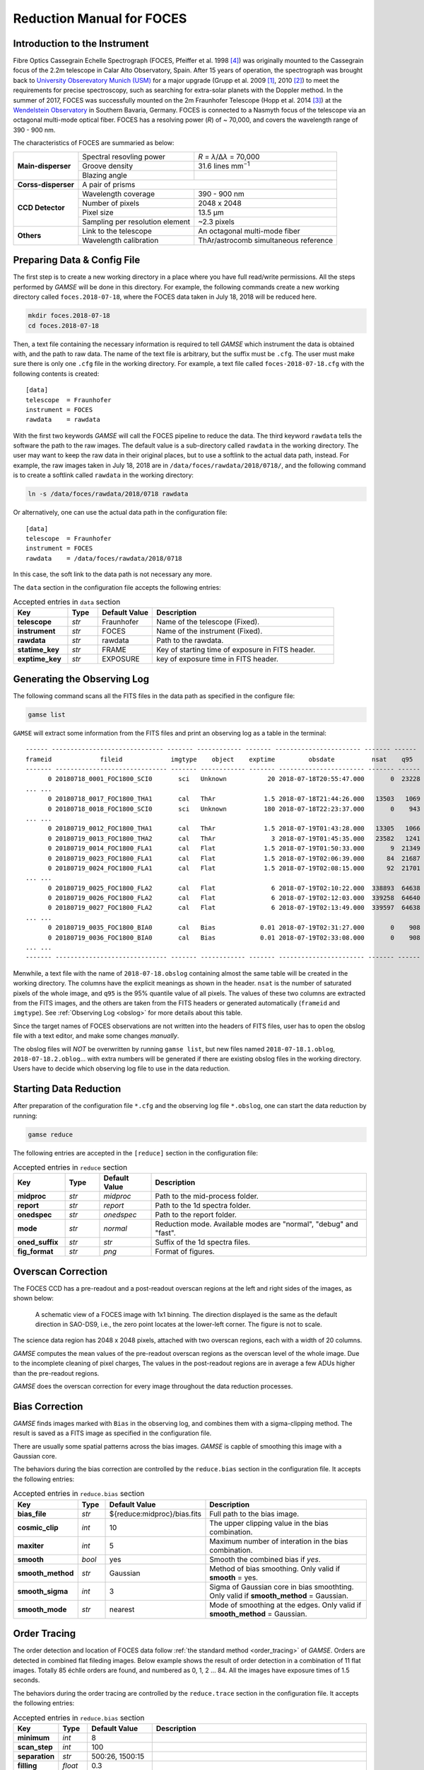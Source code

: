 .. _manual_foces:

Reduction Manual for FOCES
==========================

Introduction to the Instrument
------------------------------
Fibre Optics Cassegrain Echelle Spectrograph (FOCES, Pfeiffer et al. 1998
[#Pfeiffer1998]_) was originally mounted to the Cassegrain focus of the 2.2m
telescope in Calar Alto Observatory, Spain.
After 15 years of operation, the spectrograph was brought back to `University
Obserevatory Munich (USM) <http://www.usm.uni-muenchen.de/>`_ for a major
upgrade (Grupp et al. 2009 [#Grupp2009]_, 2010 [#Grupp2010]_) to meet the
requirements for precise spectroscopy, such as searching for extra-solar
planets with the Doppler method.
In the summer of 2017, FOCES was successfully mounted on the 2m Fraunhofer
Telescope (Hopp et al. 2014 [#Hopp2014]_) at the `Wendelstein Observatory
<http://www.wendelstein-observatorium.de:8002/wst_en.html>`_ in Southern
Bavaria, Germany.
FOCES is connected to a Nasmyth focus of the telescope via an octagonal
multi-mode optical fiber.
FOCES has a resolving power (*R*) of ~ 70,000, and covers the wavelength range
of 390 - 900 nm.

The characteristics of FOCES are summaried as below:



+---------------------------+---------------------------------+---------------------------------------+
| **Main-disperser**        | Spectral resovling power        | *R* = *λ*\ /Δ\ *λ* = 70,000           |
|                           +---------------------------------+---------------------------------------+
|                           | Groove density                  | 31.6 lines mm\ :sup:`−1`              |
|                           +---------------------------------+---------------------------------------+
|                           | Blazing angle                   |                                       |
+---------------------------+---------------------------------+---------------------------------------+
| **Corss-disperser**       | A pair of prisms                                                        |
+---------------------------+---------------------------------+---------------------------------------+
| **CCD Detector**          | Wavelength coverage             | 390 - 900 nm                          |
|                           +---------------------------------+---------------------------------------+
|                           | Number of pixels                | 2048 x 2048                           |
|                           +---------------------------------+---------------------------------------+
|                           | Pixel size                      | 13.5 μm                               |
|                           +---------------------------------+---------------------------------------+
|                           | Sampling per resolution element | ~2.3 pixels                           |
+---------------------------+---------------------------------+---------------------------------------+
| **Others**                | Link to the telescope           | An octagonal multi-mode fiber         |
|                           +---------------------------------+---------------------------------------+
|                           | Wavelength calibration          | ThAr/astrocomb simultaneous reference |
+---------------------------+---------------------------------+---------------------------------------+


Preparing Data & Config File
----------------------------
The first step is to create a new working directory in a place where you have
full read/write permissions.
All the steps performed by `GAMSE` will be done in this directory.
For example, the following commands create a new working directory called
``foces.2018-07-18``, where the FOCES data taken in July 18, 2018 will be
reduced here.

.. code-block:: bash

   mkdir foces.2018-07-18
   cd foces.2018-07-18

Then, a text file containing the necessary information is required to tell
`GAMSE` which instrument the data is obtained with, and the path to raw data.
The name of the text file is arbitrary, but the suffix must be ``.cfg``.
The user must make sure there is only one ``.cfg`` file in the working
directory.
For example, a text file called ``foces-2018-07-18.cfg`` with the following
contents is created:
::

    [data]
    telescope  = Fraunhofer
    instrument = FOCES
    rawdata    = rawdata

With the first two keywords `GAMSE` will call the FOCES pipeline to reduce the
data.
The third keyword ``rawdata`` tells the software the path to the raw images.
The default value is a sub-directory called ``rawdata`` in the working
directory.
The user may want to keep the raw data in their original places, but to use a
softlink to the actual data path, instead.
For example, the raw images taken in July 18, 2018 are in
``/data/foces/rawdata/2018/0718/``, and the following command is to create a
softlink called ``rawdata`` in the working directory:

.. code-block:: bash

   ln -s /data/foces/rawdata/2018/0718 rawdata

Or alternatively, one can use the actual data path in the configuration file:
::

    [data]
    telescope  = Fraunhofer
    instrument = FOCES
    rawdata    = /data/foces/rawdata/2018/0718

In this case, the soft link to the data path is not necessary any more.

The ``data`` section in the configuration file accepts the following entries:

.. csv-table:: Accepted entries in ``data`` section
   :header: Key, Type, Default Value, Description
   :escape: '
   :widths: 18, 10, 18, 60

   **telescope**,   *str*, Fraunhofer, Name of the telescope (Fixed).
   **instrument**,  *str*, FOCES,      Name of the instrument (Fixed).
   **rawdata**,     *str*, rawdata,    Path to the rawdata.
   **statime_key**, *str*, FRAME,      Key of starting time of exposure in FITS header.
   **exptime_key**, *str*, EXPOSURE,   key of exposure time in FITS header.


Generating the Observing Log
----------------------------
The following command scans all the FITS files in the data path as specified
in the configure file:

.. code-block:: bash

   gamse list

``GAMSE`` will extract some information from the FITS files and print an
observing log as a table in the terminal:
::

    ------ ------------------------------ ------- ------------ ------- ----------------------- ------- ------
    frameid             fileid             imgtype    object    exptime         obsdate          nsat    q95  
    ------- ------------------------------ ------- ------------ ------- ----------------------- ------- ------
          0 20180718_0001_FOC1800_SCI0       sci   Unknown           20 2018-07-18T20:55:47.000       0  23228
    ... ...
          0 20180718_0017_FOC1800_THA1       cal   ThAr             1.5 2018-07-18T21:44:26.000   13503   1069
          0 20180718_0018_FOC1800_SCI0       sci   Unknown          180 2018-07-18T22:23:37.000       0    943
    ... ...
          0 20180719_0012_FOC1800_THA1       cal   ThAr             1.5 2018-07-19T01:43:28.000   13305   1066
          0 20180719_0013_FOC1800_THA2       cal   ThAr               3 2018-07-19T01:45:35.000   23582   1241
          0 20180719_0014_FOC1800_FLA1       cal   Flat             1.5 2018-07-19T01:50:33.000       9  21349
          0 20180719_0023_FOC1800_FLA1       cal   Flat             1.5 2018-07-19T02:06:39.000      84  21687
          0 20180719_0024_FOC1800_FLA1       cal   Flat             1.5 2018-07-19T02:08:15.000      92  21701
    ... ...
          0 20180719_0025_FOC1800_FLA2       cal   Flat               6 2018-07-19T02:10:22.000  338893  64638
          0 20180719_0026_FOC1800_FLA2       cal   Flat               6 2018-07-19T02:12:03.000  339258  64640
          0 20180719_0027_FOC1800_FLA2       cal   Flat               6 2018-07-19T02:13:49.000  339597  64638
    ... ...
          0 20180719_0035_FOC1800_BIA0       cal   Bias            0.01 2018-07-19T02:31:27.000       0    908
          0 20180719_0036_FOC1800_BIA0       cal   Bias            0.01 2018-07-19T02:33:08.000       0    908
    ... ...
    ------- ------------------------------ ------- ------------ ------- ----------------------- ------- ------

Menwhile, a text file with the name of ``2018-07-18.obslog`` containing almost
the same table will be created in the working directory.
The columns have the explicit meanings as shown in the header.
``nsat`` is the number of saturated pixels of the whole image, and ``q95`` is
the 95% quantile value of all pixels.
The values of these two columns are extracted from the FITS images, and the
others are taken from the FITS headers or generated automatically (``frameid``
and ``imgtype``).
See :ref:`Observing Log <obslog>` for more details about this table.

Since the target names of FOCES observations are not written into the headers of
FITS files, user has to open the obslog file with a text editor, and make some
changes *manually*.

The obslog files will *NOT* be overwritten by running ``gamse list``, but new
files named ``2018-07-18.1.oblog``, ``2018-07-18.2.oblog``... with extra numbers
will be generated if there are existing obslog files in the working directory.
Users have to decide which observing log file to use in the data reduction.


Starting Data Reduction
-----------------------
After preparation of the configuration file ``*.cfg`` and the observing log file
``*.obslog``, one can start the data reduction by running:

.. code-block:: bash

   gamse reduce

The following entries are accepted in the ``[reduce]`` section in the
configuration file:

.. csv-table:: Accepted entries in ``reduce`` section
   :header: Key, Type, Default Value, Description
   :escape: '
   :widths: 12, 8, 12, 50

   **midproc**,     *str*, *midproc*,  Path to the mid-process folder.
   **report**,      *str*, *report*,   Path to the 1d spectra folder.
   **onedspec**,    *str*, *onedspec*, Path to the report folder.
   **mode**,        *str*, *normal*,   "Reduction mode. Available modes are '"normal'", '"debug'" and '"fast'"."
   **oned_suffix**, *str*, *str*,      Suffix of the 1d spectra files.
   **fig_format**,  *str*, *png*,      Format of figures.

Overscan Correction
-------------------
The FOCES CCD has a pre-readout and a post-readout overscan regions at the left
and right sides of the images, as shown below:

.. figure:: images/FOCES_ccd_zones.svg
   :alt: FOCES CCD zones
   :align: center
   :width: 500px
   :figwidth: 700px

   A schematic view of a FOCES image with 1x1 binning. The direction displayed
   is the same as the default direction in SAO-DS9, i.e., the zero point locates
   at the lower-left corner. The figure is not to scale.

The science data region has 2048 x 2048 pixels, attached with two overscan
regions, each with a width of 20 columns.

`GAMSE` computes the mean values of the pre-readout overscan regions as the
overscan level of the whole image.
Due to the incomplete cleaning of pixel charges, The values in the post-readout
regions are in average a few ADUs higher than the pre-readout regions.

`GAMSE` does the overscan correction for every image throughout the data
reduction processes.


Bias Correction
---------------
`GAMSE` finds images marked with ``Bias`` in the observing log, and combines
them with a sigma-clipping method.
The result is saved as a FITS image as specified in the configuration file.

There are usually some spatial patterns across the bias images.
`GAMSE` is capble of smoothing this image with a Gaussian core.

The behaviors during the bias correction are controlled by the ``reduce.bias``
section in the configuration file.
It accepts the following entries:

.. csv-table:: Accepted entries in ``reduce.bias`` section
   :header: Key, Type, Default Value, Description
   :escape: '
   :widths: 12, 8, 18, 60

   **bias_file**,     *str*,  ${reduce:midproc}/bias.fits, Full path to the bias image.
   **cosmic_clip**,   *int*,  10,                          The upper clipping value in the bias combination.
   **maxiter**,       *int*,  5,                           Maximum number of interation in the bias combination.
   **smooth**,        *bool*, yes,                         Smooth the combined bias if *yes*.
   **smooth_method**, *str*,  Gaussian,                    Method of bias smoothing. Only valid if **smooth** = yes.
   **smooth_sigma**,  *int*,  3,                           Sigma of Gaussian core in bias smoothting. Only valid if **smooth_method** = Gaussian.
   **smooth_mode**,   *str*,  nearest,                     Mode of smoothing at the edges. Only valid if **smooth_method** = Gaussian.


Order Tracing
-------------
The order detection and location of FOCES data follow :ref:`the standard method
<order_tracing>` of `GAMSE`.
Orders are detected in combined flat fileding images.
Below example shows the result of order detection in a combination of 11 flat
images.
Totally 85 échlle orders are found, and numbered as 0, 1, 2 ... 84.
All the images have exposure times of 1.5 seconds.


The behaviors during the order tracing are controlled by the ``reduce.trace``
section in the configuration file.
It accepts the following entries:

.. csv-table:: Accepted entries in ``reduce.bias`` section
   :header: Key, Type, Default Value, Description
   :escape: '
   :widths: 12, 8, 18, 60

   **minimum**,    *int*,   8, 
   **scan_step**,  *int*,   100,
   **separation**, *str*,   "500:26, 1500:15",
   **filling**,    *float*, 0.3,
   **align_deg**,  *int*,   2,
   **display**,    *bool*,  no,
   **degree**,     *int*,   3,

Flat Fielding Correction
------------------------
FOCES users usually take different group of flat fielding frames with different
exposure times, to illustrate different regions of the CCD.
`GASME` combines flat fieldings with the same exposure times, and assigns an
independent name ``flat_XX`` for each combined flat image, where ``XX`` is the
exposure time.
For example, ``flat_1.5`` means all the flat fielding frames have the expsosure
time of 1.5 seconds.
After combination, flat images with different exposure times are mosaiced
together to generate a master flat image, usually named ``flat``.
The stitching lines are some curves lying between échlle orders, and can be
determined automatically by the software.

Background Correction
---------------------

One-dimensional Spectra Extraction
----------------------------------

Wavelength Calibration
----------------------

Format of Output Spectra
------------------------

APIs
----
.. autosummary::
   gamse.pipelines.foces.correct_overscan
   gamse.pipelines.foces.get_primary_header
   gamse.pipelines.foces.make_obslog
   gamse.pipelines.foces.plot_overscan_variation
   gamse.pipelines.foces.plot_bias_smooth
   gamse.pipelines.foces.reduce
   gamse.pipelines.foces.smooth_aperpar_A
   gamse.pipelines.foces.smooth_aperpar_k
   gamse.pipelines.foces.smooth_aperpar_c
   gamse.pipelines.foces.smooth_aperpar_bkg


References
-----------
.. [#Grupp2009] `Grupp et al., 2009, SPIE, 7440, 74401G <http://adsabs.harvard.edu/abs/2009SPIE.7440E..1GG>`_
.. [#Grupp2010] `Grupp et al., 2010, SPIE, 7735, 773573 <http://adsabs.harvard.edu/abs/2010SPIE.7735E..73G>`_
.. [#Hopp2014] `Hopp et al., 2014, SPIE, 9145, 91452D <http://adsabs.harvard.edu/abs/2014SPIE.9145E..2DH>`_
.. [#Pfeiffer1998] `Pfeiffer et al., 1998, A&AS, 130, 381 <http://adsabs.harvard.edu/abs/1998A&AS..130..381P>`_
